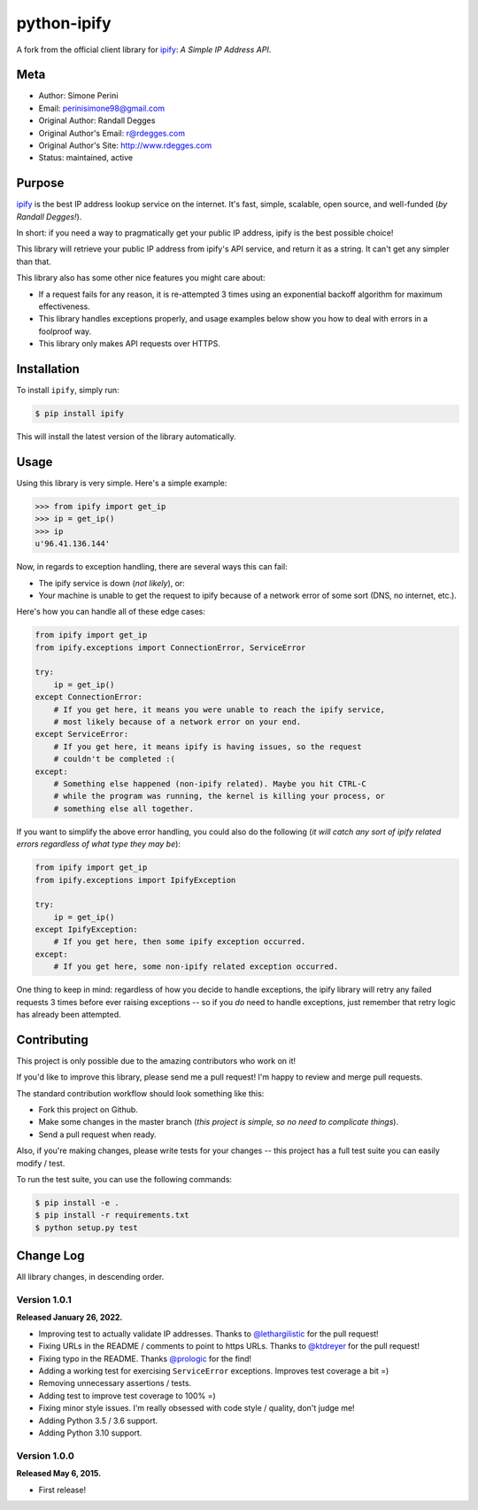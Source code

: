 python-ipify
============

A fork from the official client library for `ipify <https://www.ipify.org/>`_: *A Simple IP
Address API*.

.. image:: https://img.shields.io/pypi/v/ipify-py.svg
    :alt: python-ipify Release
    :target: https://pypi.python.org/pypi/ipify-py

.. image:: https://img.shields.io/pypi/dm/ipify-py.svg
    :alt: python-ipify Downloads
    :target: https://pypi.python.org/pypi/ipify-py

.. image:: https://img.shields.io/travis/rdegges/python-ipify.svg
    :alt: python-ipify Build
    :target: https://travis-ci.org/rdegges/python-ipify

.. image:: https://coveralls.io/repos/rdegges/python-ipify/badge.svg?branch=master
    :target: https://coveralls.io/r/rdegges/python-ipify?branch=master


Meta
----

- Author: Simone Perini
- Email: perinisimone98@gmail.com
- Original Author: Randall Degges
- Original Author's Email: r@rdegges.com
- Original Author's Site: http://www.rdegges.com
- Status: maintained, active


Purpose
-------

`ipify <https://www.ipify.org/>`_ is the best IP address lookup service on the
internet.  It's fast, simple, scalable, open source, and well-funded (*by Randall Degges!*).

In short: if you need a way to pragmatically get your public IP address, ipify
is the best possible choice!

This library will retrieve your public IP address from ipify's API service, and
return it as a string.  It can't get any simpler than that.

This library also has some other nice features you might care about:

- If a request fails for any reason, it is re-attempted 3 times using an
  exponential backoff algorithm for maximum effectiveness.
- This library handles exceptions properly, and usage examples below show you
  how to deal with errors in a foolproof way.
- This library only makes API requests over HTTPS.


Installation
------------

To install ``ipify``, simply run:

.. code-block:: console

    $ pip install ipify

This will install the latest version of the library automatically.


Usage
-----

Using this library is very simple.  Here's a simple example:

.. code-block:: python

    >>> from ipify import get_ip
    >>> ip = get_ip()
    >>> ip
    u'96.41.136.144'

Now, in regards to exception handling, there are several ways this can fail:

- The ipify service is down (*not likely*), or:
- Your machine is unable to get the request to ipify because of a network error
  of some sort (DNS, no internet, etc.).

Here's how you can handle all of these edge cases:

.. code-block:: python

    from ipify import get_ip
    from ipify.exceptions import ConnectionError, ServiceError

    try:
        ip = get_ip()
    except ConnectionError:
        # If you get here, it means you were unable to reach the ipify service,
        # most likely because of a network error on your end.
    except ServiceError:
        # If you get here, it means ipify is having issues, so the request
        # couldn't be completed :(
    except:
        # Something else happened (non-ipify related). Maybe you hit CTRL-C
        # while the program was running, the kernel is killing your process, or
        # something else all together.

If you want to simplify the above error handling, you could also do the
following (*it will catch any sort of ipify related errors regardless of what
type they may be*):

.. code-block:: python

    from ipify import get_ip
    from ipify.exceptions import IpifyException

    try:
        ip = get_ip()
    except IpifyException:
        # If you get here, then some ipify exception occurred.
    except:
        # If you get here, some non-ipify related exception occurred.

One thing to keep in mind: regardless of how you decide to handle exceptions,
the ipify library will retry any failed requests 3 times before ever raising
exceptions -- so if you *do* need to handle exceptions, just remember that retry
logic has already been attempted.


Contributing
------------

This project is only possible due to the amazing contributors who work on it!

If you'd like to improve this library, please send me a pull request! I'm happy
to review and merge pull requests.

The standard contribution workflow should look something like this:

- Fork this project on Github.
- Make some changes in the master branch (*this project is simple, so no need to
  complicate things*).
- Send a pull request when ready.

Also, if you're making changes, please write tests for your changes -- this
project has a full test suite you can easily modify / test.

To run the test suite, you can use the following commands:

.. code-block:: console

    $ pip install -e .
    $ pip install -r requirements.txt
    $ python setup.py test


Change Log
----------

All library changes, in descending order.


Version 1.0.1
*************

**Released January 26, 2022.**

- Improving test to actually validate IP addresses.  Thanks to `@lethargilistic
  <https://github.com/lethargilistic>`_ for the pull request!
- Fixing URLs in the README / comments to point to https URLs.  Thanks to
  `@ktdreyer <https://github.com/ktdreyer>`_ for the pull request!
- Fixing typo in the README.  Thanks `@prologic <https://github.com/prologic>`_
  for the find!
- Adding a working test for exercising ``ServiceError`` exceptions.  Improves
  test coverage a bit =)
- Removing unnecessary assertions / tests.
- Adding test to improve test coverage to 100% =)
- Fixing minor style issues.  I'm really obsessed with code style / quality,
  don't judge me!
- Adding Python 3.5 / 3.6 support.
- Adding Python 3.10 support.


Version 1.0.0
*************

**Released May 6, 2015.**

- First release!
